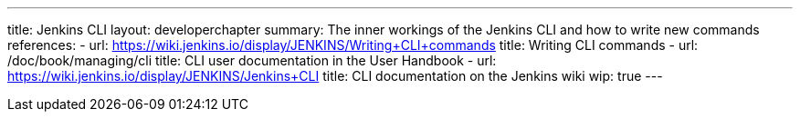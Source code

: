 ---
title: Jenkins CLI
layout: developerchapter
summary: The inner workings of the Jenkins CLI and how to write new commands
references:
- url: https://wiki.jenkins.io/display/JENKINS/Writing+CLI+commands
  title: Writing CLI commands
- url: /doc/book/managing/cli
  title: CLI user documentation in the User Handbook
- url: https://wiki.jenkins.io/display/JENKINS/Jenkins+CLI
  title: CLI documentation on the Jenkins wiki
wip: true
---
